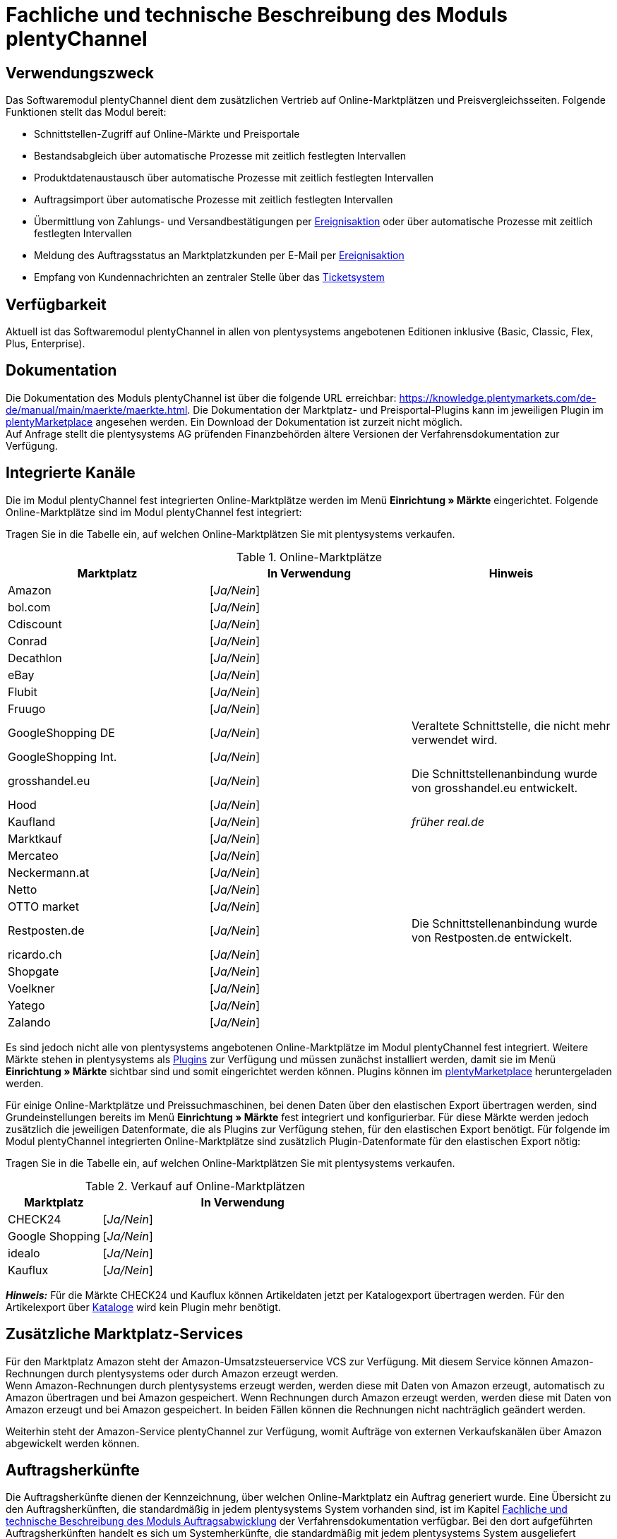 = Fachliche und technische Beschreibung des Moduls plentyChannel

== Verwendungszweck

Das Softwaremodul plentyChannel dient dem zusätzlichen Vertrieb auf Online-Marktplätzen und Preisvergleichsseiten. Folgende Funktionen stellt das Modul bereit:

 * Schnittstellen-Zugriff auf Online-Märkte und Preisportale
 * Bestandsabgleich über automatische Prozesse mit zeitlich festlegten Intervallen
 * Produktdatenaustausch über automatische Prozesse mit zeitlich festlegten Intervallen
 * Auftragsimport über automatische Prozesse mit zeitlich festlegten Intervallen
 * Übermittlung von Zahlungs- und Versandbestätigungen per link:https://knowledge.plentymarkets.com/de-de/manual/main/automatisierung/ereignisaktionen.html[Ereignisaktion^] oder über automatische Prozesse mit zeitlich festlegten Intervallen
 * Meldung des Auftragsstatus an Marktplatzkunden per E-Mail per link:https://knowledge.plentymarkets.com/de-de/manual/main/automatisierung/ereignisaktionen.html[Ereignisaktion^]
 * Empfang von Kundennachrichten an zentraler Stelle über das link:https://knowledge.plentymarkets.com/de-de/manual/main/crm/ticketsystem-nutzen.html[Ticketsystem^]

== Verfügbarkeit

Aktuell ist das Softwaremodul plentyChannel in allen von plentysystems angebotenen Editionen inklusive (Basic, Classic, Flex, Plus, Enterprise).

== Dokumentation

Die Dokumentation des Moduls plentyChannel ist über die folgende URL erreichbar: link:https://knowledge.plentymarkets.com/de-de/manual/main/maerkte/maerkte.html[https://knowledge.plentymarkets.com/de-de/manual/main/maerkte/maerkte.html^]. Die Dokumentation der Marktplatz- und Preisportal-Plugins kann im jeweiligen Plugin im link:https://marketplace.plentymarkets.com/[plentyMarketplace^] angesehen werden. Ein Download der Dokumentation ist zurzeit nicht möglich. +
Auf Anfrage stellt die plentysystems AG prüfenden Finanzbehörden ältere Versionen der Verfahrensdokumentation zur Verfügung.

== Integrierte Kanäle

Die im Modul plentyChannel fest integrierten Online-Marktplätze werden im Menü *Einrichtung » Märkte* eingerichtet. Folgende Online-Marktplätze sind im Modul plentyChannel fest integriert: +

Tragen Sie in die Tabelle ein, auf welchen Online-Marktplätzen Sie mit plentysystems verkaufen.

[[online-marktplätze]]
.Online-Marktplätze
|===
|*Marktplatz*|*In Verwendung*|*Hinweis*

|Amazon|[_Ja/Nein_]|
|bol.com|[_Ja/Nein_]|
|Cdiscount|[_Ja/Nein_]|
|Conrad|[_Ja/Nein_]|
|Decathlon|[_Ja/Nein_]|
|eBay|[_Ja/Nein_]|
|Flubit|[_Ja/Nein_]|
|Fruugo|[_Ja/Nein_]|
|GoogleShopping DE|[_Ja/Nein_]|Veraltete Schnittstelle, die nicht mehr verwendet wird.
|GoogleShopping Int.|[_Ja/Nein_]|
|grosshandel.eu|[_Ja/Nein_]|Die Schnittstellenanbindung wurde von grosshandel.eu entwickelt.
|Hood|[_Ja/Nein_]|
|Kaufland|[_Ja/Nein_]|_früher real.de_
|Marktkauf|[_Ja/Nein_]|
|Mercateo|[_Ja/Nein_]|
|Neckermann.at|[_Ja/Nein_]|
|Netto|[_Ja/Nein_]|
|OTTO market|[_Ja/Nein_]|
|Restposten.de|[_Ja/Nein_]|Die Schnittstellenanbindung wurde von Restposten.de entwickelt.
|ricardo.ch|[_Ja/Nein_]|
|Shopgate|[_Ja/Nein_]|
|Voelkner|[_Ja/Nein_]|
|Yatego|[_Ja/Nein_]|
|Zalando|[_Ja/Nein_]|
|===

Es sind jedoch nicht alle von plentysystems angebotenen Online-Marktplätze im Modul plentyChannel fest integriert. Weitere Märkte stehen in plentysystems als link:https://knowledge.plentymarkets.com/de-de/manual/main/plugins/plugins.html[Plugins^] zur Verfügung und müssen zunächst installiert werden, damit sie im Menü *Einrichtung » Märkte* sichtbar sind und somit eingerichtet werden können. Plugins können im link:https://marketplace.plentymarkets.com/[plentyMarketplace^] heruntergeladen werden.

Für einige Online-Marktplätze und Preissuchmaschinen, bei denen Daten über den elastischen Export übertragen werden, sind Grundeinstellungen bereits im Menü *Einrichtung » Märkte* fest integriert und konfigurierbar. Für diese Märkte werden jedoch zusätzlich die jeweiligen Datenformate, die als Plugins zur Verfügung stehen, für den elastischen Export benötigt. Für folgende im Modul plentyChannel integrierten Online-Marktplätze sind zusätzlich Plugin-Datenformate für den elastischen Export nötig: +

Tragen Sie in die Tabelle ein, auf welchen Online-Marktplätzen Sie mit plentysystems verkaufen.

[[online-marktplätze-verkauf]]
.Verkauf auf Online-Marktplätzen
[cols="1,3"]
|===
|Marktplatz|*In Verwendung*

|CHECK24|[_Ja/Nein_]
|Google Shopping|[_Ja/Nein_]
|idealo|[_Ja/Nein_]
|Kauflux|[_Ja/Nein_]
|===

*_Hinweis:_* Für die Märkte CHECK24 und Kauflux können Artikeldaten jetzt per Katalogexport übertragen werden. Für den Artikelexport über link:https://knowledge.plentymarkets.com/de-de/manual/main/daten/catalogues-first-contact.html[Kataloge^] wird kein Plugin mehr benötigt.

== Zusätzliche Marktplatz-Services

Für den Marktplatz Amazon steht der Amazon-Umsatzsteuerservice VCS zur Verfügung. Mit diesem Service können Amazon-Rechnungen durch plentysystems oder durch Amazon erzeugt werden. +
Wenn Amazon-Rechnungen durch plentysystems erzeugt werden, werden diese mit Daten von Amazon erzeugt, automatisch zu Amazon übertragen und bei Amazon gespeichert. Wenn Rechnungen durch Amazon erzeugt werden, werden diese mit Daten von Amazon erzeugt und bei Amazon gespeichert. In beiden Fällen können die Rechnungen nicht nachträglich geändert werden.

Weiterhin steht der Amazon-Service plentyChannel zur Verfügung, womit Aufträge von externen Verkaufskanälen über Amazon abgewickelt werden können.

== Auftragsherkünfte

Die Auftragsherkünfte dienen der Kennzeichnung, über welchen Online-Marktplatz ein Auftrag generiert wurde. Eine Übersicht zu den Auftragsherkünften, die standardmäßig in jedem plentysystems System vorhanden sind, ist im Kapitel <<#_Fachliche_und_technische_Beschreibung_des_Moduls_Auftragsabwicklung, Fachliche und technische Beschreibung des Moduls Auftragsabwicklung>> der Verfahrensdokumentation verfügbar. Bei den dort aufgeführten Auftragsherkünften handelt es sich um Systemherkünfte, die standardmäßig mit jedem plentysystems System ausgeliefert werden und nicht gelöscht werden können. Systemherkünfte sind nicht automatisch aktiviert. +

Damit über Online-Marktplätze Artikel verkauft, Aufträge generiert und einer Herkunft zugeordnet werden können, muss die Auftragsherkunft zunächst aktiviert werden. Ohne die Aktivierung der Herkunft findet also kein Verkauf auf Online-Marktplätzen statt.

== Verkauf über plentyChannel

Um Artikel über das Modul plentyChannel verkaufen zu können, müssen zunächst allgemeine Einstellungen vorgenommen werden. Eine Händlerregistrierung beim Online-Marktplatz ist Voraussetzung für den Verkauf von Artikeln. Grundsätzlich gilt für alle Marktplätze, dass zumindest die Artikelverfügbarkeit für die gewünschten Märkte und die jeweilige Auftragsherkunft aktiviert sowie der Verkaufspreis festgelegt wurden. Zudem müssen noch weitere Grundeinstellungen vorgenommen werden, die je nach Marktplatz variieren. Bei den meisten Online-Marktplätzen müssen zusätzlich plentysystems Attribute, Kategorien, Merkmale oder Eigenschaften mit den Attributen, Kategorien und Merkmalen des Online-Marktes verknüpft werden. +

Bei vielen Marktplätzen können zudem über link:https://knowledge.plentymarkets.com/de-de/manual/main/automatisierung/ereignisaktionen.html[Ereignisaktionen^] automatisch Informationen zu Versandbestätigungen, Stornierungen, Retouren etc. an die Schnittstelle gesendet werden.

== Marktplatz-Zahlungsarten

Marktplatz-Zahlungsarten sind Zahlungsarten, die in Verbindung mit der Einrichtung eines Marktplatzes zur Kennzeichnung von Zahlungseingängen genutzt werden. Die Marktplatz-Zahlungsarten sind automatisch verfügbar, sobald ein aktives Konto für den Marktplatz in plentysystems existiert. Eine Übersicht zu den Marktplatz-Zahlungsarten finden Sie in der folgenden Tabelle.

[[marktplatz-zahlungsarten]]
.Marktplatz-Zahlungsarten
[cols="1,3"]
|===
|*Zahlungsart*|*Erläuterung*

|Amazon|Zahlungsart für Aufträge, die über den Marktplatz Amazon ins plentysystems System kommen.
|BOL.com|Zahlungsart für Aufträge, die über den Marktplatz bol.com ins plentysystems System kommen.
|Cdiscount|Zahlungsart für Aufträge, die über den Marktplatz Cdiscount ins plentysystems System kommen.
|CHECK24|Zahlungsart für Aufträge, die über den Marktplatz CHECK24 ins plentysystems System kommen.
|eBay-Rechnungskauf|Zahlungsart für Kauf auf Rechnung bei eBay.
|Flubit|Zahlungsart für Aufträge, die über den Marktplatz Flubit ins plentysystems System kommen.
|Fruugo|Zahlungsart für Aufträge, die über den Marktplatz Fruugo ins plentysystems System kommen.
|Hood Pay|Zahlungsart für Aufträge, die über HoodPay bezahlt wurden.
|idealo|Zahlungsart für Aufträge, die über den Marktplatz idealo ins plentysystems System kommen.
|Kaufland Payment (Zahlung über real.de)|Zahlungsart für Aufträge, die über den Marktplatz Kaufland ins plentysystems System kommen.
|Neckermann.at Payment|Zahlungsart für Aufträge, die über den Marktplatz Neckermann.at ins plentysystems System kommen.
|Netto.de|Zahlungsart für Aufträge, die über den Marktplatz Netto ins plentysystems System kommen.
|Otto Payment|Zahlungsart für die Schnittstellen OTTO Cooperation, OTTO Integration und OTTO Market.
|OTTO Direktversand|Zahlungsart für die Schnittstelle OTTO Direktversand.
|Shopgate|Zahlungsart für Aufträge, die über den Marktplatz Shopgate ins plentysystems System kommen.
|Yatego Rechnung|Zahlungsart für Aufträge, die über den Marktplatz Yatego ins plentysystems System kommen.
|Zalando Payment|Zahlungsart für Aufträge, die über den Marktplatz Zalando ins plentysystems System kommen.
|Zalando AT|Zahlungsart für Aufträge, die über den Marktplatz Zalando Österreich ins plentysystems System kommen.
|Zalando BE|Zahlungsart für Aufträge, die über den Marktplatz Zalando Belgien ins plentysystems System kommen.
|Zalando CH|Zahlungsart für Aufträge, die über den Marktplatz Zalando Schweiz ins plentysystems System kommen.
|===

== Preisbildung

Verkaufspreise werden zentral verwaltet. Informationen zur Preisverwaltung in plentysystems finden Sie im Kapitel <<#_Preise, Preise>> der Verfahrensdokumentation. Weitere Informationen zu Verkaufspreisen finden Sie im Kapitel link:https://knowledge.plentymarkets.com/de-de/manual/main/artikel/preise.html[Verkaufspreise^] des plentysystems Handbuchs. +
In plentysystems können beliebig viele Preise erstellt werden und somit können unterschiedliche Preise an die verschiedenen Schnittstellen übertragen werden. Damit Preise zu den Online-Marktplätzen übertragen werden können, müssen die Preise zunächst mit der Auftragsherkunft verknüpft werden. Für eBay und Amazon müssen zusätzlich die Plattform-Konten mit dem Verkaufspreis verknüpft sein, damit Preise übertragen werden. Verkaufspreise können auch als Aktionspreis gekennzeichnet werden. Aktionspreise werden z.B. für Marktplätze wie Amazon verwendet. Preisänderungen können manuell oder automatisch an die Schnittstellen übertragen werden.

Die Marktplätze eBay, Hood und ricardo.ch bilden bei der Preisbildung eine Ausnahme. Auf diesen Märkten werden Listings vom Typ *Auktion* oder *Festpreis* zum Verkauf angeboten. +
Auf Listings vom Typ *Auktion* kann geboten werden. Diese Listings werden mit einem Startpreis gestartet und an den Höchstbietenden verkauft. Listings vom Typ *Festpreis* werden zu einem festgelegten Preis angeboten. +
Ob ein Listing mit einem Festpreis oder in einer Auktion angeboten werden soll, wird im Artikel oder im Listing in plentysystems eingestellt.

== Datenaustausch

Daten können in plentysystems automatisch über REST-API und FTP-Server oder manuell über das Import-Tool und den elastischen Export mit den Schnittstellen ausgetauscht werden. Außerdem können Daten bei einigen Marktplätzen und Preisportalen mit dem Katalogexport übertragen werden. +
Im Log und API-Log kann anhand von Log-Einträgen der Datenaustausch nachvollzogen werden.

[[datenaustausch-markplätze]]
.Datenaustausch mit Marktplätzen
[cols="1,3"]
|===
|*Marktplatz*|*Datenaustausch*

|Amazon|Im- und Export über Amazon MWS Webservice-API mit CSV- und XML-Dateien; Export über Kataloge
|bol.com|Export über Kataloge +
 Import über REST-API mit JSON
|Cdiscount|Im- und Export über SOAP-API mit XML-Datei
|CHECK24|Export über elastischen Export; Export über Kataloge +
 Import über FTP-Server mit XML-Datei
|Conrad|Import über REST-API mit XML-Dateien +
Export über Kataloge
|Decathlon|Import über REST-API mit XML-Dateien +
Export über Kataloge
|eBay|Im- und Export über REST-API mit XML-Dateien
|Flubit|Im- und Export über REST-API mit JSON
|Fruugo|Export über Kataloge
|GoogleShopping Int.|Export über elastischen Export
|grosshandel.eu|Im- und Export über SOAP-API
|Hood|Im- und Export über REST-API mit XML-Dateien
|idealo|Export über elastischen Export und REST-API mit JSON; Export über Kataloge
|Kaufland|Im- und Export über REST-API mit CSV-Datei; Export über Kataloge
|Kauflux|Export über elastischen Export; Export über Kataloge +
 Import über REST-API mit XML-Datei
|Marktkauf|Im- und Export über FTP-Server mit XML-Datei
|Mercateo|Export über FTP-Server mit XML-Datei +
 Import über E-Mail
|Neckermann.at|Im- und Export über FTP-Server mit XML-Datei
|Netto eStores|Im- und Export über SFTP-Server mit XML-Datei
|OTTO|Im- und Export über FTP-Server mit XML-Datei
|OTTO Market|Import über REST-API mit JSON +
Export über Kataloge
|Restposten.de|Im- und Export über SOAP-API
|ricardo.ch|Im- und Export über SOAP-API mit XML-Dateien
|Shopgate|Im- und Export über REST-API mit CSV-Datei
|Voelkner|Import über REST-API mit XML-Dateien +
Export über Kataloge
|Yatego|Export über FTP-Server mit CSV-Datei +
 Import über REST-API
|Zalando|Im- und Export über REST-API mit XML-Datei
|===

=== Welche Daten werden mit den Schnittstellen ausgetauscht?

plentysystems überträgt Artikeldaten (z.B. Bestand, Preise, Produktinformationen) und Lieferdaten an die Online-Marktplätze. Auftragsdaten und Kundendaten werden von den Marktplätzen ins plentysystems System importiert.
//Kundendaten können im plentysystems System manuell angepasst werden.
